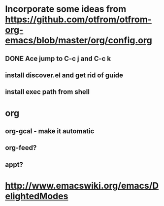 * Incorporate some ideas from [[https://github.com/otfrom/otfrom-org-emacs/blob/master/org/config.org]]
** DONE Ace jump to C-c j and C-c k
   CLOSED: [2014-04-11 Fri 12:17]
** install discover.el and get rid of guide
** install exec path from shell
* org
** org-gcal - make it automatic
** org-feed?
** appt?
* http://www.emacswiki.org/emacs/DelightedModes
